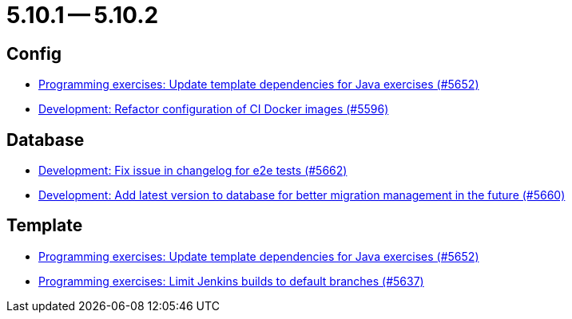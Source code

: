 = 5.10.1 -- 5.10.2

== Config

* link:https://www.github.com/ls1intum/Artemis/commit/2ff13d11af641e844a681630028690e73b82a7da[Programming exercises: Update template dependencies for Java exercises (#5652)]
* link:https://www.github.com/ls1intum/Artemis/commit/747ca69246410807986151ac6fd96c3fc09fd68c[Development: Refactor configuration of CI Docker images (#5596)]


== Database

* link:https://www.github.com/ls1intum/Artemis/commit/cafed1733afce5099b3c1167dec646be004a6f7a[Development: Fix issue in changelog for e2e tests (#5662)]
* link:https://www.github.com/ls1intum/Artemis/commit/e34230465cb63e001bf9e04c4dbd2bdb96d3863d[Development: Add latest version to database for better migration management in the future (#5660)]


== Template

* link:https://www.github.com/ls1intum/Artemis/commit/2ff13d11af641e844a681630028690e73b82a7da[Programming exercises: Update template dependencies for Java exercises (#5652)]
* link:https://www.github.com/ls1intum/Artemis/commit/d16f253951f808d9adbb5ba84f48c768b5c9994d[Programming exercises: Limit Jenkins builds to default branches (#5637)]


